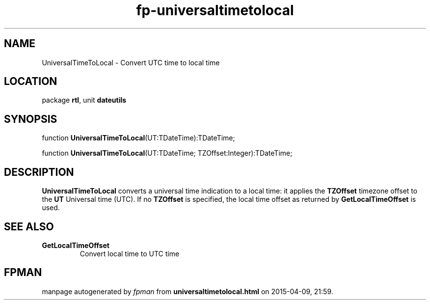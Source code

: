.\" file autogenerated by fpman
.TH "fp-universaltimetolocal" 3 "2014-03-14" "fpman" "Free Pascal Programmer's Manual"
.SH NAME
UniversalTimeToLocal - Convert UTC time to local time
.SH LOCATION
package \fBrtl\fR, unit \fBdateutils\fR
.SH SYNOPSIS
function \fBUniversalTimeToLocal\fR(UT:TDateTime):TDateTime;

function \fBUniversalTimeToLocal\fR(UT:TDateTime; TZOffset:Integer):TDateTime;
.SH DESCRIPTION
\fBUniversalTimeToLocal\fR converts a universal time indication to a local time: it applies the \fBTZOffset\fR timezone offset to the \fBUT\fR Universal time (UTC). If no \fBTZOffset\fR is specified, the local time offset as returned by \fBGetLocalTimeOffset\fR is used.


.SH SEE ALSO
.TP
.B GetLocalTimeOffset
Convert local time to UTC time

.SH FPMAN
manpage autogenerated by \fIfpman\fR from \fBuniversaltimetolocal.html\fR on 2015-04-09, 21:59.

